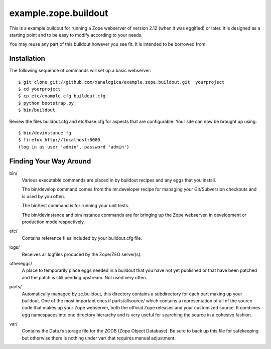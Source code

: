 =======================
 example.zope.buildout
=======================

This is a example buildout for running a Zope webserver of version 2.12 (when
it was eggified) or later.  It is designed as a starting point and to be easy
to modify according to your needs.

You may reuse any part of this buildout however you see fit.  It is intended
to be borrowed from.


Installation
============

The following sequence of commands will set up a basic webserver::

 $ git clone git://github.com/xanalogica/example.zope.buildout.git  yourproject
 $ cd yourproject
 $ cp etc/example.cfg buildout.cfg
 $ python bootstrap.py
 $ bin/buildout

Review the files buildout.cfg and etc/base.cfg for aspects that are
configurable.  Your site can now be brought up using::

 $ bin/devinstance fg
 $ firefox http://localhost:8080
 (log in as user 'admin', password 'admin')


Finding Your Way Around
=======================

bin/
    Various executable commands are placed in by buildout recipes and any eggs
    that you install.

    The bin/develop command comes from the mr.developer recipe for managing
    your Git/Subversion checkouts and is used by you often.

    The bin/test command is for running your unit tests.

    The bin/devinstance and bin/instance commands are for bringing up the Zope
    webserver, in development or production mode respectively.

etc/
    Contains reference files included by your buildout.cfg file.

logs/
    Receives all logfiles produced by the Zope/ZEO server(s).

othereggs/
    A place to temporarily place eggs needed in a buildout that you have not
    yet published or that have been patched and the patch is still pending
    upstream.  Not used very often.

parts/
    Automatically managed by zc.buildout, this directory contains a
    subdirectory for each part making up your buildout.  One of the most
    important ones if parts/allsource/ which contains a representation of all
    of the source code that makes up your Zope webserver, both the official
    Zope releases and your customized source.  It combines egg namespaces into
    one directory hierarchy and is very useful for searching the source in a
    cohesive fashion.

var/
    Contains the Data.fs storage file for the ZODB (Zope Object Database).  Be
    sure to back up this file for safekeeping but otherwise there is nothing
    under var/ that requires manual adjustment.
